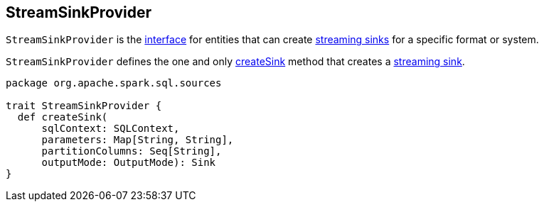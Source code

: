 == [[StreamSinkProvider]] StreamSinkProvider

`StreamSinkProvider` is the <<contract, interface>> for entities that can create <<contract, streaming sinks>> for a specific format or system.

`StreamSinkProvider` defines the one and only <<createSink, createSink>> method that creates a link:spark-sql-streaming-Sink.adoc[streaming sink].

[[createSink]]
[[contract]]
[source, scala]
----
package org.apache.spark.sql.sources

trait StreamSinkProvider {
  def createSink(
      sqlContext: SQLContext,
      parameters: Map[String, String],
      partitionColumns: Seq[String],
      outputMode: OutputMode): Sink
}
----
